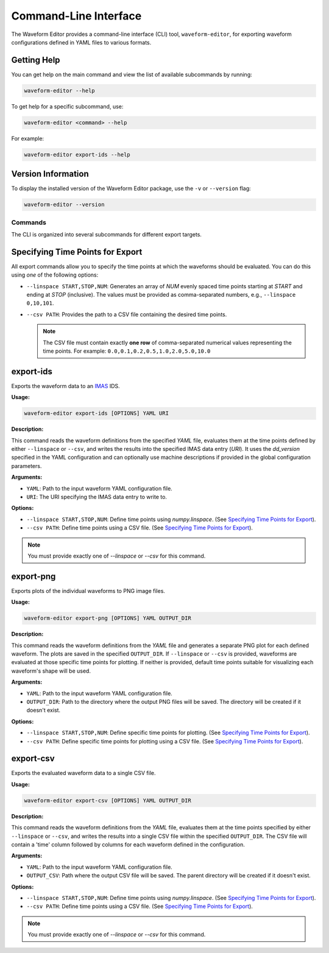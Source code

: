 .. _cli:

======================
Command-Line Interface
======================

The Waveform Editor provides a command-line interface (CLI) tool, ``waveform-editor``, for exporting waveform configurations defined in YAML files to various formats.

Getting Help
------------

You can get help on the main command and view the list of available subcommands by running:

.. code-block:: bash

   waveform-editor --help

To get help for a specific subcommand, use:

.. code-block:: bash

   waveform-editor <command> --help

For example:

.. code-block:: bash

   waveform-editor export-ids --help

Version Information
-------------------

To display the installed version of the Waveform Editor package, use the ``-v`` or ``--version`` flag:

.. code-block:: bash

   waveform-editor --version

Commands
========

The CLI is organized into several subcommands for different export targets.

Specifying Time Points for Export
---------------------------------

All export commands allow you to specify the time points at which the waveforms should be evaluated. You can do this using *one* of the following options:

*   ``--linspace START,STOP,NUM``: Generates an array of `NUM` evenly spaced time points starting at `START` and ending at `STOP` (inclusive). The values must be provided as comma-separated numbers, e.g., ``--linspace 0,10,101``.
*   ``--csv PATH``: Provides the path to a CSV file containing the desired time points.

    .. note::
        The CSV file must contain exactly **one row** of comma-separated numerical values representing the time points. For example:
        ``0.0,0.1,0.2,0.5,1.0,2.0,5.0,10.0``


export-ids
----------

Exports the waveform data to an IMAS_ IDS.

**Usage:**

.. code-block:: bash

   waveform-editor export-ids [OPTIONS] YAML URI

**Description:**

This command reads the waveform definitions from the specified `YAML` file, evaluates them at the time points defined by either ``--linspace`` or ``--csv``, and writes the results into the specified IMAS data entry (`URI`). It uses the `dd_version` specified in the YAML configuration and can optionally use machine descriptions if provided in the global configuration parameters.

**Arguments:**

*   ``YAML``: Path to the input waveform YAML configuration file.
*   ``URI``: The URI specifying the IMAS data entry to write to.

**Options:**

*   ``--linspace START,STOP,NUM``: Define time points using `numpy.linspace`. (See `Specifying Time Points for Export`_).
*   ``--csv PATH``: Define time points using a CSV file. (See `Specifying Time Points for Export`_).

.. note::
    You must provide exactly one of `--linspace` or `--csv` for this command.

export-png
----------

Exports plots of the individual waveforms to PNG image files.

**Usage:**

.. code-block:: bash

   waveform-editor export-png [OPTIONS] YAML OUTPUT_DIR

**Description:**

This command reads the waveform definitions from the `YAML` file and generates a separate PNG plot for each defined waveform. The plots are saved in the specified ``OUTPUT_DIR``. If ``--linspace`` or ``--csv`` is provided, waveforms are evaluated at those specific time points for plotting. If neither is provided, default time points suitable for visualizing each waveform's shape will be used.

**Arguments:**

*   ``YAML``: Path to the input waveform YAML configuration file.
*   ``OUTPUT_DIR``: Path to the directory where the output PNG files will be saved. The directory will be created if it doesn't exist.

**Options:**

*   ``--linspace START,STOP,NUM``: Define specific time points for plotting. (See `Specifying Time Points for Export`_).
*   ``--csv PATH``: Define specific time points for plotting using a CSV file. (See `Specifying Time Points for Export`_).

export-csv
----------

Exports the evaluated waveform data to a single CSV file.

**Usage:**

.. code-block:: bash

   waveform-editor export-csv [OPTIONS] YAML OUTPUT_DIR

**Description:**

This command reads the waveform definitions from the `YAML` file, evaluates them at the time points specified by either ``--linspace`` or ``--csv``, and writes the results into a single CSV file within the specified ``OUTPUT_DIR``. The CSV file will contain a 'time' column followed by columns for each waveform defined in the configuration.

**Arguments:**

*   ``YAML``: Path to the input waveform YAML configuration file.
*   ``OUTPUT_CSV``: Path where the output CSV file will be saved. The parent directory will be created if it doesn't exist.

**Options:**

*   ``--linspace START,STOP,NUM``: Define time points using `numpy.linspace`. (See `Specifying Time Points for Export`_).
*   ``--csv PATH``: Define time points using a CSV file. (See `Specifying Time Points for Export`_).

.. note::
    You must provide exactly one of `--linspace` or `--csv` for this command.


.. _IMAS: https://imas.iter.org/
